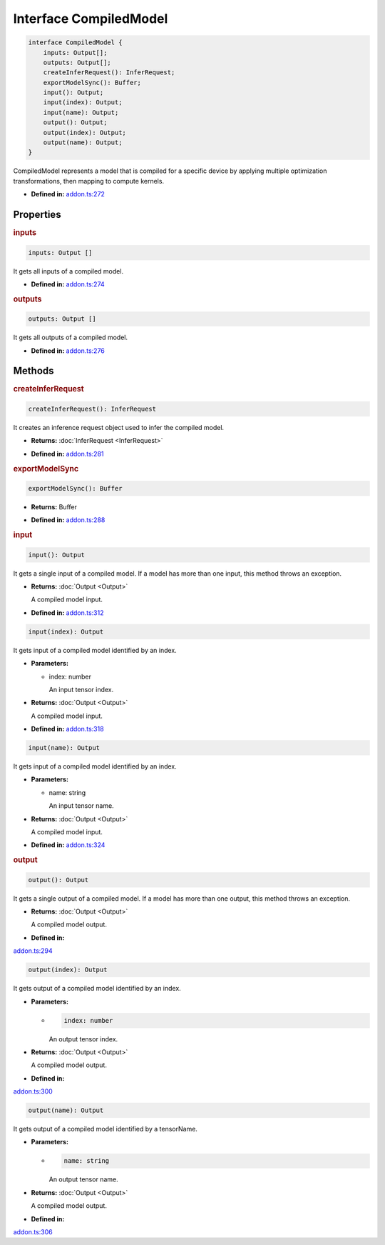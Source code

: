 Interface CompiledModel
=======================

.. code-block:: ts

   interface CompiledModel {
       inputs: Output[];
       outputs: Output[];
       createInferRequest(): InferRequest;
       exportModelSync(): Buffer;
       input(): Output;
       input(index): Output;
       input(name): Output;
       output(): Output;
       output(index): Output;
       output(name): Output;
   }

CompiledModel represents a model that is compiled for a specific device by applying
multiple optimization transformations, then mapping to compute kernels.

* **Defined in:**
  `addon.ts:272 <https://github.com/openvinotoolkit/openvino/blob/master/src/bindings/js/node/lib/addon.ts#L272>`__


Properties
#####################


.. rubric:: inputs

.. container:: m-4

   .. code-block:: ts

      inputs: Output []

   It gets all inputs of a compiled model.

   -  **Defined in:**
      `addon.ts:274 <https://github.com/openvinotoolkit/openvino/blob/master/src/bindings/js/node/lib/addon.ts#L274>`__


.. rubric:: outputs

.. container:: m-4

   .. code-block:: ts

      outputs: Output []

   It gets all outputs of a compiled model.

   -  **Defined in:**
      `addon.ts:276 <https://github.com/openvinotoolkit/openvino/blob/master/src/bindings/js/node/lib/addon.ts#L276>`__


Methods
#####################


.. rubric:: createInferRequest
   :name: createInferRequest

.. container:: m-4

   .. code-block:: ts

      createInferRequest(): InferRequest

   It creates an inference request object used to infer the compiled model.

   * **Returns:** :doc:`InferRequest <InferRequest>`

   -  **Defined in:**
      `addon.ts:281 <https://github.com/openvinotoolkit/openvino/blob/master/src/bindings/js/node/lib/addon.ts#L281>`__


.. rubric:: exportModelSync
   :name: exportModelSync

.. container:: m-4

   .. code-block:: ts

      exportModelSync(): Buffer

   * **Returns:** Buffer

   -  **Defined in:**
      `addon.ts:288 <https://github.com/openvinotoolkit/openvino/blob/master/src/bindings/js/node/lib/addon.ts#L288>`__


.. rubric:: input

.. container:: m-4

   .. code-block:: ts

      input(): Output

   It gets a single input of a compiled model. If a model has more than one input,
   this method throws an exception.

   * **Returns:** :doc:`Output <Output>`

     A compiled model input.

   * **Defined in:**
     `addon.ts:312 <https://github.com/openvinotoolkit/openvino/blob/master/src/bindings/js/node/lib/addon.ts#L312>`__


   .. code-block:: ts

      input(index): Output

   It gets input of a compiled model identified by an index.

   * **Parameters:**

     - index: number

       An input tensor index.

   * **Returns:** :doc:`Output <Output>`

     A compiled model input.

   * **Defined in:**
     `addon.ts:318 <https://github.com/openvinotoolkit/openvino/blob/master/src/bindings/js/node/lib/addon.ts#L318>`__


   .. code-block:: ts

      input(name): Output

   It gets input of a compiled model identified by an index.

   * **Parameters:**

     - name: string

       An input tensor name.

   * **Returns:** :doc:`Output <Output>`

     A compiled model input.

   * **Defined in:**
     `addon.ts:324 <https://github.com/openvinotoolkit/openvino/blob/master/src/bindings/js/node/lib/addon.ts#L324>`__


.. rubric:: output

.. container:: m-4

   .. code-block:: ts

      output(): Output

   It gets a single output of a compiled model. If a model has more than one output, this method throws an exception.

   * **Returns:**  :doc:`Output <Output>`

     A compiled model output.

   * **Defined in:**
   `addon.ts:294 <https://github.com/openvinotoolkit/openvino/blob/master/src/bindings/js/node/lib/addon.ts#L294>`__


   .. code-block:: ts

      output(index): Output

   It gets output of a compiled model identified by an index.

   * **Parameters:**

     -

       .. code-block:: ts

          index: number

       An output tensor index.

   * **Returns:**  :doc:`Output <Output>`

     A compiled model output.

   * **Defined in:**
   `addon.ts:300 <https://github.com/openvinotoolkit/openvino/blob/master/src/bindings/js/node/lib/addon.ts#L300>`__


   .. code-block:: ts

      output(name): Output

   It gets output of a compiled model identified by a tensorName.

   * **Parameters:**

     -

       .. code-block:: ts

          name: string

       An output tensor name.

   * **Returns:**  :doc:`Output <Output>`

     A compiled model output.

   * **Defined in:**
   `addon.ts:306 <https://github.com/openvinotoolkit/openvino/blob/master/src/bindings/js/node/lib/addon.ts#L306>`__

